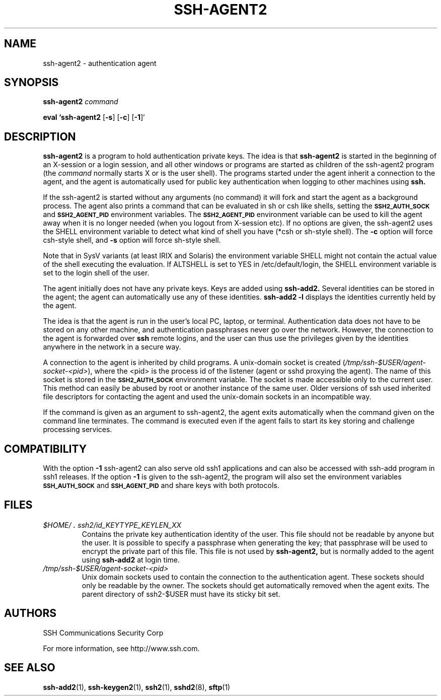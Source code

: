 .\"  -*- nroff -*-
.\"
.\" ssh-agent2.1
.\"
.\" Author:     Tatu Ylonen <ylo@ssh.com>
.\"             Markku-Juhani Saarinen <mjos@ssh.com>
.\"
.\" Copyright (c) 1997 SSH Communications Security Corp, Finland
.\" All rights reserved
.\"
.TH SSH-AGENT2 1 "March 22, 2000" "SSH2" "SSH2"

.SH NAME
ssh-agent2 \- authentication agent

.SH SYNOPSIS
.LP
.B ssh-agent2 
.I command

.B eval `ssh-agent2
[\c
.BR \-s \c
]
[\c
.BR \-c \c
]
[\c
.BR \-1 \c
]`

.SH DESCRIPTION 
.LP
.B ssh-agent2 
is a program to hold authentication private keys.  The
idea is that
.B ssh-agent2
is started in the beginning of an X-session or a login session, and
all other windows or programs are started as children of the ssh-agent2
program (the
.IR command
normally starts X or is the user shell).  The programs started under
the agent inherit a connection to the agent, and the agent is
automatically used for public key authentication when logging to other
machines using
.B ssh.
.LP
If the ssh-agent2 is started without any arguments (no command) it will
fork and start the agent as a background process. The agent also prints
a command that can be evaluated in sh or csh like shells, setting the
.B \s-1SSH2_AUTH_SOCK\s0
and
.B \s-1SSH2_AGENT_PID\s0
environment variables.
The
.B \s-1SSH2_AGENT_PID\s0
environment variable can be used to kill the agent away
when it is no longer needed (when you logout from X-session etc). If no
options are given, the ssh-agent2 uses the SHELL environment variable to
detect what kind of shell you have (*csh or sh-style shell). The
.BI \-c
option will force csh-style shell, and
.BI \-s
option will force sh-style shell.
.LP
Note that in SysV variants (at least IRIX and Solaris)
the environment variable SHELL might not contain the
actual value of the shell executing the evaluation.
If ALTSHELL is set to YES in /etc/default/login, the SHELL
environment variable is set to the login shell of the user.
.LP
The agent initially does not have any private keys.  Keys are added
using
.B ssh-add2.
Several identities can be stored in the
agent; the agent can automatically use any of these identities.
.B "ssh-add2 \-l
displays the identities currently held by the agent.
.LP
The idea is that the agent is run in the user's local PC, laptop, or
terminal.  Authentication data does not have to be stored on any other
machine, and authentication passphrases never go over the network.
However, the connection to the agent is forwarded over
.B ssh
remote logins, and the user can thus use the privileges given by the
identities anywhere in the network in a secure way.
.LP
A connection to the agent is inherited by child programs.  A
unix-domain socket is created
(\fI/tmp/ssh-$USER/agent-socket-<pid>\fR), where the <pid> is the process
id of the listener (agent or sshd proxying the agent). The name of
this socket is stored in the
.B \s-1SSH2_AUTH_SOCK\s0
environment variable.  The socket is made accessible only to the
current user.  This method can easily be abused by root or another
instance of the same user. Older versions of ssh used inherited
file descriptors for contacting the agent and used the unix-domain
sockets in an incompatible way.
.LP
If the command is given as an argument to ssh-agent2, the agent exits
automatically when the command given on the command line terminates.
The command is executed even if the agent fails to start its 
key storing and challenge processing services.

.SH COMPATIBILITY
With the option
.BI \-1
ssh-agent2 can also serve old ssh1 applications and can also be
accessed with ssh-add program in ssh1 releases.  If the option
.BI \-1
is given to the ssh-agent2, the program will also set the environment
variables 
.B \s-1SSH_AUTH_SOCK\s0
and
.B \s-1SSH_AGENT_PID\s0
and share keys with both protocols.

.SH FILES
.TP
.I \&$HOME/\s+2.\s0ssh2/id_KEYTYPE_KEYLEN_XX
Contains the private key authentication identity of the user.  This file
should not be readable by anyone but the user.  It is possible to
specify a passphrase when generating the key; that passphrase will be
used to encrypt the private part of this file.  This file
is not used by
.B ssh-agent2,
but is normally added to the agent using
.B ssh-add2
at login time.
.TP
.I \&/tmp/ssh-$USER/agent-socket-<pid>
Unix domain sockets used to contain the connection to the
authentication agent.  These sockets should only be readable by the
owner.  The sockets should get automatically removed when the agent
exits. The parent directory of ssh2-$USER must have its sticky bit
set.

.SH AUTHORS
.LP

SSH Communications Security Corp

For more information, see http://www.ssh.com.

.SH SEE ALSO
.BR ssh-add2 (1),
.BR ssh-keygen2 (1),
.BR ssh2 (1),
.BR sshd2 (8),
.BR sftp (1)
